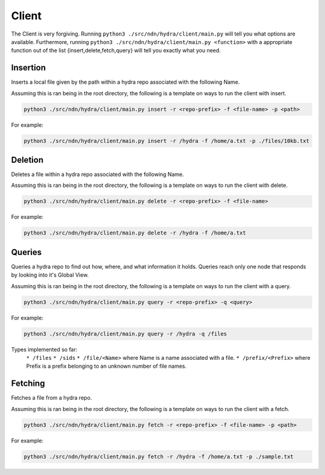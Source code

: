 Client
======

The Client is very forgiving. Running ``python3 ./src/ndn/hydra/client/main.py`` will tell you what options
are available. Furthermore, running ``python3 ./src/ndn/hydra/client/main.py <function>`` with a appropriate
function out of the list {insert,delete,fetch,query} will tell you exactly what you need.

Insertion
---------

Inserts a local file given by the path within a hydra repo associated with the following Name.

Assuming this is ran being in the root directory, the following is a template on ways to run
the client with insert.

.. code-block:: bash

    python3 ./src/ndn/hydra/client/main.py insert -r <repo-prefix> -f <file-name> -p <path>

For example:

.. code-block:: bash

    python3 ./src/ndn/hydra/client/main.py insert -r /hydra -f /home/a.txt -p ./files/10kb.txt

Deletion
--------

Deletes a file within a hydra repo associated with the following Name.

Assuming this is ran being in the root directory, the following is a template on ways to run
the client with delete.

.. code-block:: bash

    python3 ./src/ndn/hydra/client/main.py delete -r <repo-prefix> -f <file-name>

For example:

.. code-block:: bash

    python3 ./src/ndn/hydra/client/main.py delete -r /hydra -f /home/a.txt

Queries
-------

Queries a hydra repo to find out how, where, and what information it holds. Queries reach only one node
that responds by looking into it's Global View.

Assuming this is ran being in the root directory, the following is a template on ways to run
the client with a query.

.. code-block:: bash

    python3 ./src/ndn/hydra/client/main.py query -r <repo-prefix> -q <query>

For example:

.. code-block:: bash

    python3 ./src/ndn/hydra/client/main.py query -r /hydra -q /files

Types implemented so far:
    ``* /files``
    ``* /sids``
    ``* /file/<Name>`` where Name is a name associated with a file.
    ``* /prefix/<Prefix>`` where Prefix is a prefix belonging to an unknown number of file names.

Fetching
--------

Fetches a file from a hydra repo.

Assuming this is ran being in the root directory, the following is a template on ways to run
the client with a fetch.

.. code-block:: bash

    python3 ./src/ndn/hydra/client/main.py fetch -r <repo-prefix> -f <file-name> -p <path>

For example:

.. code-block:: bash

    python3 ./src/ndn/hydra/client/main.py fetch -r /hydra -f /home/a.txt -p ./sample.txt
